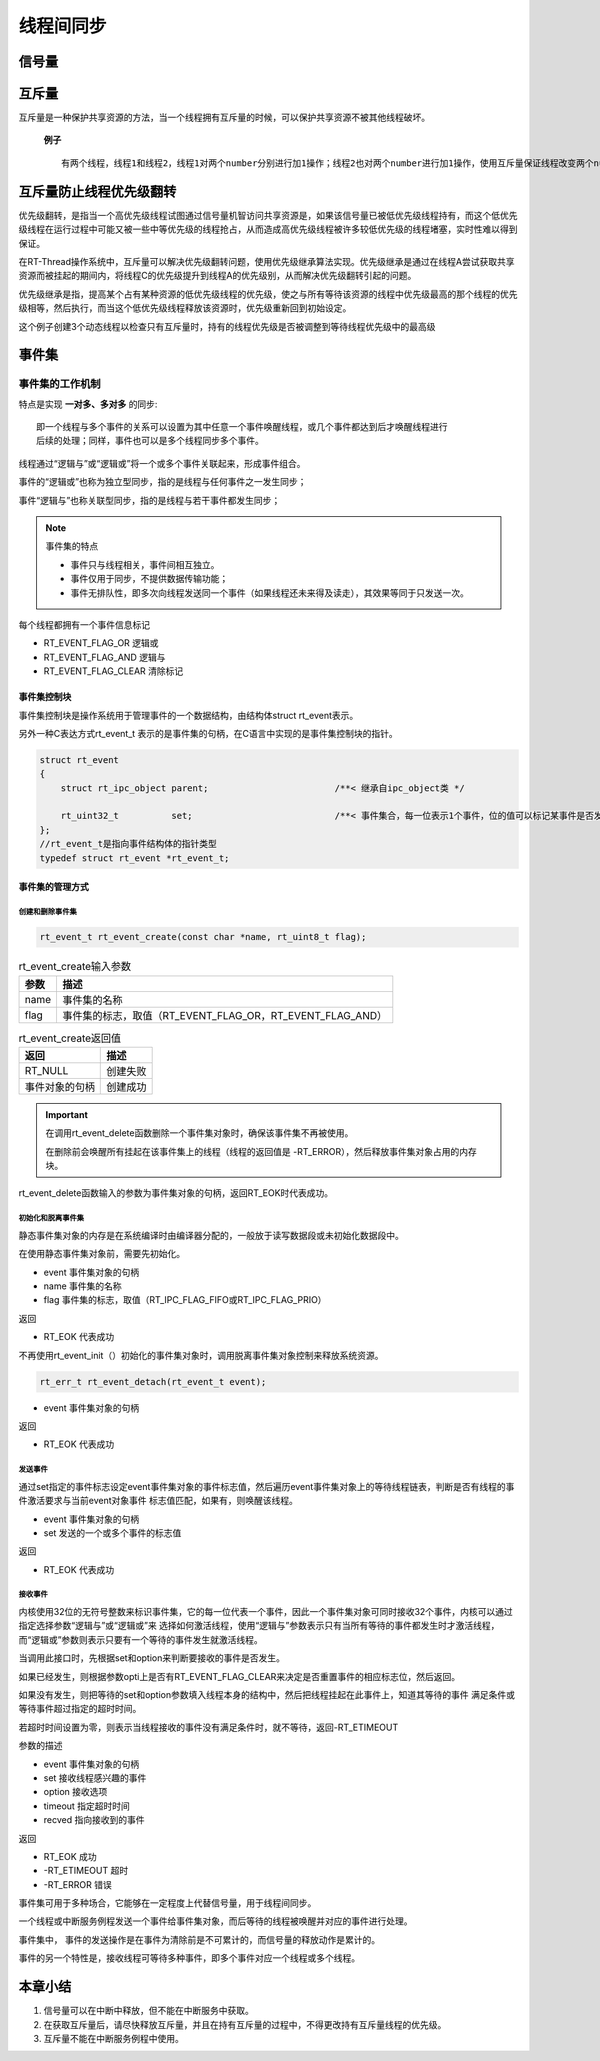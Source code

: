 线程间同步
#############

信号量
*******************

.. code-block:: C
   :caption: 信号量的使用

    #define THREAD_PRIORITY     25
    #define THREAD_TIMESLICE    5

    //指向信号量的指针
    static rt_sem_t dynamic_sem = RT_NULL;

    static char thread1_stack[1024];
    static struct rt_thread thread1;

    static void rt_thread1_entry(void* parameter)
    {
        static rt_uint8_t count = 0;

        while(1)
        {
            if(count <= 100)
            {
                count++;
            }
            else {
                return;
            }
            if(0 == (count % 10))
            {
                rt_kprintf("t1 release a dynamic semaphore.\n");
                rt_sem_release(dynamic_sem);//释放一次信号量
            }
        }
    }

    static char thread2_stack[1024];
    static struct rt_thread thread2;

    static void rt_thread2_entry(void* parameter)
    {
        static rt_err_t result;
        static rt_uint8_t number = 0;
        while(1)
        {
            //永久方式等待信号量，获取到信号量，则执行number自加的操作
            result = rt_sem_take(dynamic_sem, RT_WAITING_FOREVER);
            if(result != RT_EOK)
            {
                rt_kprintf("t2 take a dynamic semaphore, faild.\n");
                rt_sem_delete(dynamic_sem);
                return;
            }
            else {
                number++;
                rt_kprintf("t2 take a dynamic semaphore. number = %d\n", number);
            }
        }
    }


    //信号量示例的初始化
    int semaphore_sample(void)
    {
        //创建一个动态信号量，初始化是0，先进先出
        dynamic_sem = rt_sem_create("dsm", 0, RT_IPC_FLAG_FIFO);

        if(dynamic_sem == RT_NULL)
        {
            rt_kprintf("create dynamic semaphore failed.\n");
            return -1;
        }
        else {
            rt_kprintf("create done. dynamic semaphore value = 0.\n");
        }

        rt_thread_init(&thread1, "thread1",
                        rt_thread1_entry,
                        RT_NULL,
                        &thread1_stack[0],
                        sizeof(thread1_stack),
                        THREAD_PRIORITY,
                        THREAD_TIMESLICE);

        rt_thread_startup(&thread1);

        rt_thread_init(&thread2, "thread2",
                            rt_thread2_entry,
                            RT_NULL,
                            &thread2_stack[0],
                            sizeof(thread1_stack),
                            THREAD_PRIORITY-1,
                            THREAD_TIMESLICE);

        rt_thread_startup(&thread2);

        return 0;
    }

.. code-block:: C
   :caption: 生产者消费者例程

    #define THREAD_PRIORITY     6
    #define THREAD_STACK_SIZE   512
    #define THREAD_TIMESLICE    5

    //定义最大能够产生5个元素
    #define MAXSEX 5

    //用于放置生产的整数数组
    rt_uint32_t array[MAXSEX];

    //指向生产者、消费者在array数组中的读写位置
    static rt_uint32_t set,get;

    static rt_thread_t producer_tid = RT_NULL;
    static rt_thread_t consumer_tid = RT_NULL;

    struct rt_semaphore sem_lock;
    struct rt_semaphore sem_empty, sem_full;

    //生产者线程入口函数
    void producer_thread_entry(void* parameter)
    {
        int cnt = 0;

        while(cnt < 10)
        {
            rt_sem_take(&sem_empty, RT_WAITING_FOREVER);

            rt_sem_take(&sem_lock, RT_WAITING_FOREVER);
            array[set % MAXSEX] = cnt + 1;
            rt_kprintf("the producer generates a number: %d\n", array[set % MAXSEX]);
            set++;
            rt_sem_release(&sem_lock);

            rt_sem_release(&sem_full);
            cnt++;

            rt_thread_delay(20);
        }

        rt_kprintf("the producer exit!\n");
    }

    //消费者入口函数
    void consumer_thread_entry(void *parameter)
    {
        rt_uint32_t sum = 0;

        while(1)
        {
            rt_sem_take(&sem_full, RT_WAITING_FOREVER);

            rt_sem_take(&sem_lock, RT_WAITING_FOREVER);

            sum += array[get % MAXSEX];

            rt_kprintf("the consumer[%d] get a number:%d\n", (get % MAXSEX), array[get % MAXSEX]);
            
            get++;

            rt_sem_release(&sem_lock);
            rt_sem_release(&sem_empty);
            if (get == 10 )
                break;

            rt_thread_mdelay(50);
        }

        rt_kprintf("the consumer sum is : %d\n", sum);
        rt_kprintf("the consumer exit!\n");
    }

    int producer_consumer(void)
    {
        //初始化
        get = 0;
        set = 0;

        //信号量初始化
        rt_sem_init(&sem_lock, "lock", 1, RT_IPC_FLAG_FIFO);
        rt_sem_init(&sem_empty, "empty", MAXSEX, RT_IPC_FLAG_FIFO);
        rt_sem_init(&sem_full, "full", 0, RT_IPC_FLAG_FIFO);

        //生产者线程
        producer_tid = rt_thread_create("producer",
                                        producer_thread_entry,
                                        RT_NULL,
                                        THREAD_STACK_SIZE,
                                        THREAD_PRIORITY -1,
                                        THREAD_TIMESLICE);

        if(producer_tid != RT_NULL)
        {
            rt_thread_startup(producer_tid);//运行线程
        }
        else
        {
            rt_kprintf("create thread producer failed");
            return -1;
        }

        //消费者线程
        consumer_tid = rt_thread_create("consumer",
                                        consumer_thread_entry,
                                        RT_NULL,
                                        THREAD_STACK_SIZE,
                                        THREAD_PRIORITY+1,
                                        THREAD_TIMESLICE);

        if(consumer_tid != RT_NULL)
        {
            rt_thread_startup(consumer_tid);//运行线程
        }
        else
        {
            rt_kprintf("create thread consumer failed");
            return -1;
        }

        return 0;
    }


互斥量
*****************************

互斥量是一种保护共享资源的方法，当一个线程拥有互斥量的时候，可以保护共享资源不被其他线程破坏。

 **例子** ::

    有两个线程，线程1和线程2，线程1对两个number分别进行加1操作；线程2也对两个number进行加1操作，使用互斥量保证线程改变两个number值的操作不被打断。

.. code-block:: C
   :caption: 互斥量例程

    #define THREAD_PRIORITY     8
    #define THREAD_TIMESLICE    5

    static rt_mutex_t dynamic_mutex = RT_NULL;
    static rt_uint8_t number1,number2 = 0;

    static char thread1_stack[1024];
    static struct rt_thread thread1;

    //线程1入口函数
    static void rt_thread_entry1(void *parameter)
    {
        while(1)
        {
            rt_mutex_take(dynamic_mutex, RT_WAITING_FOREVER);
            number1++;
            rt_thread_mdelay(10);
            number2++;
            rt_mutex_release(dynamic_mutex);
        }
    }

    static char thread2_stack[1024];
    static struct rt_thread thread2;

    //线程2入口函数
    static void rt_thread_entry2(void *parameter)
    {
        while(1)
        {
            rt_mutex_take(dynamic_mutex, RT_WAITING_FOREVER);
            if(number1 != number2)
            {
                rt_kprintf("not protect.number1 = %d, number2 = %d\n", number1, number2);
            }
            else {
                rt_kprintf("mutex protect, number1 = number2 is %d\n", number1);
            }

            number1++;
            number2++;
            rt_mutex_release(dynamic_mutex);

            if(number1 >= 50)
                return;
        }
    }

    int mutex_sample(void)
    {
        dynamic_mutex = rt_mutex_create("dmutex", RT_IPC_FLAG_FIFO);//创建互斥量，先进先出

        if(dynamic_mutex == RT_NULL)
        {
            rt_kprintf("create dynamic mutex failed.\n");
            return -1;
        }

        //初始化线程1
        rt_thread_init(&thread1,
                    "thrad1",
                    rt_thread_entry1,
                    RT_NULL,
                    thread1_stack,
                    sizeof(thread1_stack),
                    THREAD_PRIORITY,
                    THREAD_TIMESLICE);

        rt_thread_startup(&thread1);

        //初始化线程2
        rt_thread_init(&thread2,
                        "thrad2",
                        rt_thread_entry2,
                        RT_NULL,
                        thread2_stack,
                        sizeof(thread2_stack),
                        THREAD_PRIORITY-1,
                        THREAD_TIMESLICE);

        rt_thread_startup(&thread2);

        return 0;
    }


互斥量防止线程优先级翻转
******************************

优先级翻转，是指当一个高优先级线程试图通过信号量机智访问共享资源是，如果该信号量已被低优先级线程持有，而这个低优先级线程在运行过程中可能又被一些中等优先级的线程抢占，从而造成高优先级线程被许多较低优先级的线程堵塞，实时性难以得到保证。

在RT-Thread操作系统中，互斥量可以解决优先级翻转问题，使用优先级继承算法实现。优先级继承是通过在线程A尝试获取共享资源而被挂起的期间内，将线程C的优先级提升到线程A的优先级别，从而解决优先级翻转引起的问题。

优先级继承是指，提高某个占有某种资源的低优先级线程的优先级，使之与所有等待该资源的线程中优先级最高的那个线程的优先级相等，然后执行，而当这个低优先级线程释放该资源时，优先级重新回到初始设定。

这个例子创建3个动态线程以检查只有互斥量时，持有的线程优先级是否被调整到等待线程优先级中的最高级

.. code-block:: C
   :caption: 防止优先级翻转例程

    //指向线程控制块的指针
    static rt_thread_t tid1 = RT_NULL;
    static rt_thread_t tid2 = RT_NULL;
    static rt_thread_t tid3 = RT_NULL;
    static rt_mutex_t mutex =RT_NULL;

    #define THREAD_PRIORITY     10
    #define THREAD_STACK_SIZE   512
    #define THREAD_TIMESLICE    5

    //线程1入口函数
    static void thread1_entry(void *parameter)
    {
        //先让低优先级运行
        rt_thread_delay(100);

        //此时thread3持有mutex，而thread2等待持有mutex
    //    检查thread2与threa3的优先级情况

        if(tid2->current_priority != tid3->current_priority)
        {
    //        优先级不同，调试失败
            rt_kprintf("the priority of thread2 is: %d\n", tid2->current_priority);
            rt_kprintf("the priority of thread3 is: %d\n", tid3->current_priority);
            rt_kprintf("test failed");
            return;
        }
        else {
            rt_kprintf("the priority of thread2 is: %d\n", tid2->current_priority);
            rt_kprintf("the priority of thread3 is: %d\n", tid3->current_priority);
            rt_kprintf("test OK！\n");
        }
    }

    //线程2入口函数
    static void thread2_entry(void *parameter)
    {
        rt_err_t result;

        rt_kprintf("the priority of thread2 is %d\n", tid2->current_priority);

    //    让低优先级线程运行
        rt_thread_delay(50);

    //    试图持有互斥锁，此时threa3持有互斥锁，应把thread3的优先级提升到与thread2相同的优先级
        result = rt_mutex_take(mutex, RT_WAITING_FOREVER);

        if(result == RT_EOK)
        {
    //       释放互斥锁
            rt_mutex_release(mutex);
        }
    }

    //线程3入口函数
    static void thread3_entry(void *parameter)
    {
        rt_tick_t tick;
        rt_err_t result;

        rt_kprintf("the priority of thread3 is %d\n", tid3->current_priority);

    //    获取互斥量
        result = rt_mutex_take(mutex, RT_WAITING_FOREVER);
        if(result != RT_EOK)
        {
            rt_kprintf("thread3 take a mutex, failed\n");
        }
    //    做一个长时间的延时，5000ms
        tick = rt_tick_get();
        while(rt_tick_get() - tick < (RT_TICK_PER_SECOND / 2));

    //    释放互斥量
        rt_mutex_release(mutex);
    }

    int pri_inversion(void)
    {
        mutex = rt_mutex_create("mutex", RT_IPC_FLAG_FIFO);

        if(mutex == RT_NULL)
        {
            rt_kprintf("create dynamic mutex failed \n");
            return -1;
        }

        tid1 = rt_thread_create("thread1",
                                thread1_entry,
                                RT_NULL,
                                THREAD_STACK_SIZE,
                                THREAD_PRIORITY-1,
                                THREAD_TIMESLICE);

        if(tid1 != RT_NULL)
            rt_thread_startup(tid1);

        tid2 = rt_thread_create("thread2",
                                    thread2_entry,
                                    RT_NULL,
                                    THREAD_STACK_SIZE,
                                    THREAD_PRIORITY,
                                    THREAD_TIMESLICE);

        if(tid2 != RT_NULL)
                rt_thread_startup(tid2);

        tid3 = rt_thread_create("thread3",
                                    thread3_entry,
                                    RT_NULL,
                                    THREAD_STACK_SIZE,
                                    THREAD_PRIORITY+1,
                                    THREAD_TIMESLICE);
        if(tid3 != RT_NULL)
                rt_thread_startup(tid3);

        return 0;


    }
    //线程3先持有互斥量，而后线程2试图持有互斥量，此时线程3的优先级被提升为和线程2的优先级相同。

事件集
*********************

事件集的工作机制
=====================

特点是实现 **一对多、多对多** 的同步::

    即一个线程与多个事件的关系可以设置为其中任意一个事件唤醒线程，或几个事件都达到后才唤醒线程进行
    后续的处理；同样，事件也可以是多个线程同步多个事件。

线程通过“逻辑与”或“逻辑或”将一个或多个事件关联起来，形成事件组合。

事件的“逻辑或”也称为独立型同步，指的是线程与任何事件之一发生同步；

事件“逻辑与”也称关联型同步，指的是线程与若干事件都发生同步；



.. Note:: 事件集的特点

    - 事件只与线程相关，事件间相互独立。
    - 事件仅用于同步，不提供数据传输功能；
    - 事件无排队性，即多次向线程发送同一个事件（如果线程还未来得及读走），其效果等同于只发送一次。

每个线程都拥有一个事件信息标记

- RT_EVENT_FLAG_OR 逻辑或
- RT_EVENT_FLAG_AND 逻辑与
- RT_EVENT_FLAG_CLEAR 清除标记

事件集控制块
-------------------

事件集控制块是操作系统用于管理事件的一个数据结构，由结构体struct rt_event表示。

另外一种C表达方式rt_event_t 表示的是事件集的句柄，在C语言中实现的是事件集控制块的指针。

.. code:: c

    struct rt_event
    {
        struct rt_ipc_object parent;                        /**< 继承自ipc_object类 */
     
        rt_uint32_t          set;                           /**< 事件集合，每一位表示1个事件，位的值可以标记某事件是否发生 */
    };
    //rt_event_t是指向事件结构体的指针类型
    typedef struct rt_event *rt_event_t;

事件集的管理方式
-------------------

创建和删除事件集
^^^^^^^^^^^^^^^^^^^^^^^^^^^
.. code-block:: c

    rt_event_t rt_event_create(const char *name, rt_uint8_t flag);

.. table:: rt_event_create输入参数
    :widths: auto

    =============  ============================================================
    参数            描述
    =============  ============================================================
    name            事件集的名称
    flag            事件集的标志，取值（RT_EVENT_FLAG_OR，RT_EVENT_FLAG_AND）
    =============  ============================================================

.. table:: rt_event_create返回值
    :widths: auto

    ===============  ============================================================   
    返回              描述
    ===============  ============================================================
    RT_NULL           创建失败
    事件对象的句柄     创建成功 
    ===============  ============================================================

.. code-block:: C
    :caption: 删除事件集

    rt_err_t rt_event_delete(rt_event_t event);

.. Important:: 
    在调用rt_event_delete函数删除一个事件集对象时，确保该事件集不再被使用。

    在删除前会唤醒所有挂起在该事件集上的线程（线程的返回值是 -RT_ERROR），然后释放事件集对象占用的内存块。

rt_event_delete函数输入的参数为事件集对象的句柄，返回RT_EOK时代表成功。

初始化和脱离事件集
^^^^^^^^^^^^^^^^^^^^^^^^^^

静态事件集对象的内存是在系统编译时由编译器分配的，一般放于读写数据段或未初始化数据段中。

在使用静态事件集对象前，需要先初始化。

.. code-block:: C
    :caption: 初始化事件集函数

    rt_err_t rt_event_init(rt_event_t event, const char *name, rt_uint8_t flag);

- event 事件集对象的句柄
- name 事件集的名称
- flag 事件集的标志，取值（RT_IPC_FLAG_FIFO或RT_IPC_FLAG_PRIO）

返回

- RT_EOK 代表成功

不再使用rt_event_init（）初始化的事件集对象时，调用脱离事件集对象控制来释放系统资源。

.. code-block:: C
    
    rt_err_t rt_event_detach(rt_event_t event);

- event 事件集对象的句柄

返回

- RT_EOK 代表成功

发送事件
^^^^^^^^^^^^^^^^^^^^^^^^^^

.. code-block:: 
    :caption: 发送函数

    rt_err_t rt_event_send(rt_event_t event, rt_uint32_t set)；

通过set指定的事件标志设定event事件集对象的事件标志值，然后遍历event事件集对象上的等待线程链表，判断是否有线程的事件激活要求与当前event对象事件
标志值匹配，如果有，则唤醒该线程。

- event 事件集对象的句柄
- set 发送的一个或多个事件的标志值

返回

- RT_EOK 代表成功

接收事件
^^^^^^^^^^^^^^^^^^^^^^^^^^

内核使用32位的无符号整数来标识事件集，它的每一位代表一个事件，因此一个事件集对象可同时接收32个事件，内核可以通过指定选择参数“逻辑与”或“逻辑或”来
选择如何激活线程，使用“逻辑与”参数表示只有当所有等待的事件都发生时才激活线程，而“逻辑或”参数则表示只要有一个等待的事件发生就激活线程。

.. code-block:: C
    :caption: 接受事件

    rt_err_t rt_event_recv(rt_event_t   event,
                       rt_uint32_t  set,
                       rt_uint8_t   option,
                       rt_int32_t   timeout,
                       rt_uint32_t *recved)

当调用此接口时，先根据set和option来判断要接收的事件是否发生。

如果已经发生，则根据参数opti上是否有RT_EVENT_FLAG_CLEAR来决定是否重置事件的相应标志位，然后返回。

如果没有发生，则把等待的set和option参数填入线程本身的结构中，然后把线程挂起在此事件上，知道其等待的事件
满足条件或等待事件超过指定的超时时间。

若超时时间设置为零，则表示当线程接收的事件没有满足条件时，就不等待，返回-RT_ETIMEOUT

参数的描述

- event 事件集对象的句柄
- set 接收线程感兴趣的事件
- option 接收选项
- timeout 指定超时时间
- recved 指向接收到的事件

返回

- RT_EOK 成功
- -RT_ETIMEOUT 超时
- -RT_ERROR 错误

.. code-block:: C
    :caption: 事件集的使用例程

    #define THREAD_PRIOITY      9
    #define THREAD_TIMESLICE    5

    #define EVENT_FLAG3     (1 << 3)
    #define EVENT_FLAG5     (1 << 5)

    static struct rt_event event;

    ALIGN(RT_ALIGN_SIZE)
    static char thread1_stack[1024];
    static struct rt_thread thread1;

    static void thread1_recv_event(void *spram)
    {
        rt_uint32_t e;

        if(rt_event_recv(&event, (EVENT_FLAG3|EVENT_FLAG5),
                RT_EVENT_FLAG_OR|RT_EVENT_FLAG_CLEAR, RT_WAITING_FOREVER, &e) == RT_EOK)
        {
            rt_kprintf("thread1: OR recy event 0x%x\n", e);
        }

        rt_kprintf("thread1: delay ls to prepare the second event\n");

        rt_thread_delay(1000);

        if(rt_event_recv(&event, (EVENT_FLAG3|EVENT_FLAG5),
                RT_EVENT_FLAG_AND|RT_EVENT_FLAG_CLEAR, RT_WAITING_FOREVER, &e) == RT_EOK)
        {
            rt_kprintf("thread1：AND recy event 0x%x\n", e);
        }

        rt_kprintf("thread1 leave.\n");
    }

    ALIGN(RT_ALIGN_SIZE)
    static char thread2_stack[1024];
    static struct rt_thread thread2;

    static void thread2_send_event(void *param)
    {
        rt_kprintf("thread2: send event3\n");
        rt_event_send(&event, EVENT_FLAG3);
        rt_thread_mdelay(200);

        rt_kprintf("thrad2: send event5\n");
        rt_event_send(&event, EVENT_FLAG5);
        rt_thread_mdelay(200);

        rt_kprintf("thread2: send event3\n");
        rt_event_send(&event, EVENT_FLAG3);
        rt_kprintf("thread2 leave\n");
    }

    int event_sample(void)
    {
        rt_err_t result;

        result = rt_event_init(&event, "event", RT_IPC_FLAG_FIFO);

        if(result != RT_EOK)
        {
            rt_kprintf("init event failed\n");
            return -1;
        }

        rt_thread_init(&thread1,
                "thread1",
                thread1_recv_event,
                RT_NULL,
                &thread1_stack[0],
                sizeof(thread1_stack),
                THREAD_PRIOITY - 1,
                THREAD_TIMESLICE);
        rt_thread_startup(&thread1);

        rt_thread_init(&thread2,
                "thread2",
                thread2_send_event,
                RT_NULL,
                &thread2_stack[0],
                sizeof(thread2_stack),
                THREAD_PRIOITY,
                THREAD_TIMESLICE);
        rt_thread_startup(&thread2);

        return 0;

    }


事件集可用于多种场合，它能够在一定程度上代替信号量，用于线程间同步。

一个线程或中断服务例程发送一个事件给事件集对象，而后等待的线程被唤醒并对应的事件进行处理。

事件集中， 事件的发送操作是在事件为清除前是不可累计的，而信号量的释放动作是累计的。

事件的另一个特性是，接收线程可等待多种事件，即多个事件对应一个线程或多个线程。


本章小结
***************

1. 信号量可以在中断中释放，但不能在中断服务中获取。
2. 在获取互斥量后，请尽快释放互斥量，并且在持有互斥量的过程中，不得更改持有互斥量线程的优先级。
3. 互斥量不能在中断服务例程中使用。

